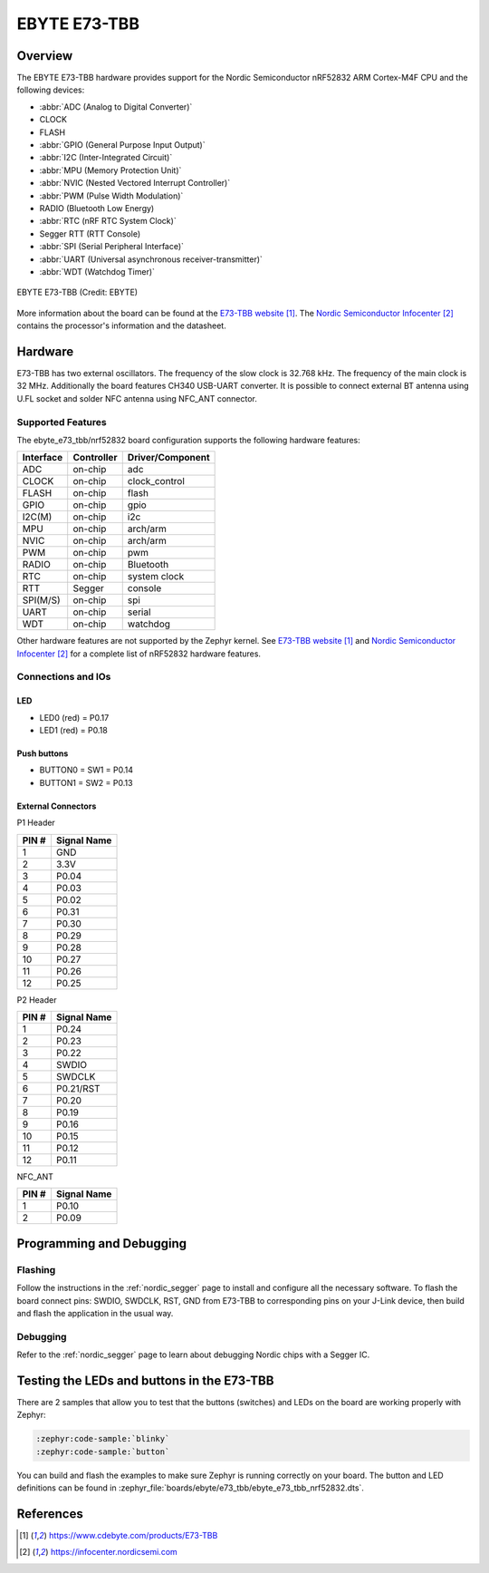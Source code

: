 .. _ebyte_e73_tbb_nrf52832:

EBYTE E73-TBB
#############

Overview
********

The EBYTE E73-TBB hardware provides
support for the Nordic Semiconductor nRF52832 ARM Cortex-M4F CPU and
the following devices:

* :abbr:`ADC (Analog to Digital Converter)`
* CLOCK
* FLASH
* :abbr:`GPIO (General Purpose Input Output)`
* :abbr:`I2C (Inter-Integrated Circuit)`
* :abbr:`MPU (Memory Protection Unit)`
* :abbr:`NVIC (Nested Vectored Interrupt Controller)`
* :abbr:`PWM (Pulse Width Modulation)`
* RADIO (Bluetooth Low Energy)
* :abbr:`RTC (nRF RTC System Clock)`
* Segger RTT (RTT Console)
* :abbr:`SPI (Serial Peripheral Interface)`
* :abbr:`UART (Universal asynchronous receiver-transmitter)`
* :abbr:`WDT (Watchdog Timer)`

.. figure:: img/ebyte_e73_tbb_nrf52832.jpg
     :align: center
     :alt: EBYTE E73-TBB

     EBYTE E73-TBB (Credit: EBYTE)

More information about the board can be found at the
`E73-TBB website`_. The `Nordic Semiconductor Infocenter`_
contains the processor's information and the datasheet.


Hardware
********

E73-TBB has two external oscillators. The frequency of
the slow clock is 32.768 kHz. The frequency of the main clock
is 32 MHz. Additionally the board features CH340 USB-UART converter.
It is possible to connect external BT antenna using U.FL socket
and solder NFC antenna using NFC_ANT connector.

Supported Features
==================

The ebyte_e73_tbb/nrf52832 board configuration supports the following
hardware features:

+-----------+------------+----------------------+
| Interface | Controller | Driver/Component     |
+===========+============+======================+
| ADC       | on-chip    | adc                  |
+-----------+------------+----------------------+
| CLOCK     | on-chip    | clock_control        |
+-----------+------------+----------------------+
| FLASH     | on-chip    | flash                |
+-----------+------------+----------------------+
| GPIO      | on-chip    | gpio                 |
+-----------+------------+----------------------+
| I2C(M)    | on-chip    | i2c                  |
+-----------+------------+----------------------+
| MPU       | on-chip    | arch/arm             |
+-----------+------------+----------------------+
| NVIC      | on-chip    | arch/arm             |
+-----------+------------+----------------------+
| PWM       | on-chip    | pwm                  |
+-----------+------------+----------------------+
| RADIO     | on-chip    | Bluetooth            |
+-----------+------------+----------------------+
| RTC       | on-chip    | system clock         |
+-----------+------------+----------------------+
| RTT       | Segger     | console              |
+-----------+------------+----------------------+
| SPI(M/S)  | on-chip    | spi                  |
+-----------+------------+----------------------+
| UART      | on-chip    | serial               |
+-----------+------------+----------------------+
| WDT       | on-chip    | watchdog             |
+-----------+------------+----------------------+

Other hardware features are not supported by the Zephyr kernel.
See `E73-TBB website`_ and `Nordic Semiconductor Infocenter`_
for a complete list of nRF52832 hardware features.

Connections and IOs
===================

LED
---

* LED0 (red) = P0.17
* LED1 (red) = P0.18

Push buttons
------------

* BUTTON0 = SW1 = P0.14
* BUTTON1 = SW2 = P0.13

External Connectors
-------------------

P1 Header

+-------+--------------+
| PIN # | Signal Name  |
+=======+==============+
| 1     | GND          |
+-------+--------------+
| 2     | 3.3V         |
+-------+--------------+
| 3     | P0.04        |
+-------+--------------+
| 4     | P0.03        |
+-------+--------------+
| 5     | P0.02        |
+-------+--------------+
| 6     | P0.31        |
+-------+--------------+
| 7     | P0.30        |
+-------+--------------+
| 8     | P0.29        |
+-------+--------------+
| 9     | P0.28        |
+-------+--------------+
| 10    | P0.27        |
+-------+--------------+
| 11    | P0.26        |
+-------+--------------+
| 12    | P0.25        |
+-------+--------------+

P2 Header

+-------+--------------+
| PIN # | Signal Name  |
+=======+==============+
| 1     | P0.24        |
+-------+--------------+
| 2     | P0.23        |
+-------+--------------+
| 3     | P0.22        |
+-------+--------------+
| 4     | SWDIO        |
+-------+--------------+
| 5     | SWDCLK       |
+-------+--------------+
| 6     | P0.21/RST    |
+-------+--------------+
| 7     | P0.20        |
+-------+--------------+
| 8     | P0.19        |
+-------+--------------+
| 9     | P0.16        |
+-------+--------------+
| 10    | P0.15        |
+-------+--------------+
| 11    | P0.12        |
+-------+--------------+
| 12    | P0.11        |
+-------+--------------+

NFC_ANT

+-------+--------------+
| PIN # | Signal Name  |
+=======+==============+
| 1     | P0.10        |
+-------+--------------+
| 2     | P0.09        |
+-------+--------------+

Programming and Debugging
*************************

Flashing
========

Follow the instructions in the :ref:`nordic_segger` page to install
and configure all the necessary software.
To flash the board connect pins: SWDIO, SWDCLK, RST, GND from E73-TBB
to corresponding pins on your J-Link device, then build and flash the application in the usual way.

.. zephyr-app-commands::
   :zephyr-app: samples/basic/blinky
   :board: ebyte_e73_tbb/nrf52832
   :goals: build flash

Debugging
=========

Refer to the :ref:`nordic_segger` page to learn about debugging Nordic chips with a
Segger IC.


Testing the LEDs and buttons in the E73-TBB
*******************************************

There are 2 samples that allow you to test that the buttons (switches) and LEDs on
the board are working properly with Zephyr:

.. code-block:: console

   :zephyr:code-sample:`blinky`
   :zephyr:code-sample:`button`

You can build and flash the examples to make sure Zephyr is running correctly on
your board. The button and LED definitions can be found in
:zephyr_file:`boards/ebyte/e73_tbb/ebyte_e73_tbb_nrf52832.dts`.

References
**********

.. target-notes::

.. _E73-TBB website: https://www.cdebyte.com/products/E73-TBB
.. _Nordic Semiconductor Infocenter: https://infocenter.nordicsemi.com
